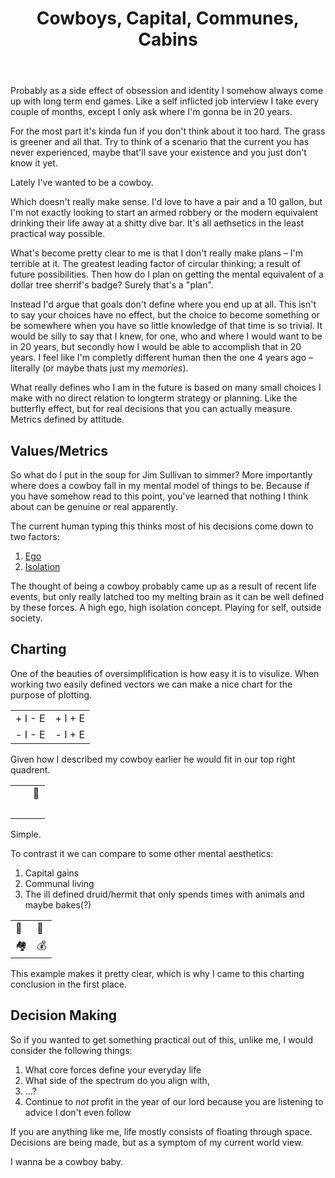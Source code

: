 #+TITLE: Cowboys, Capital, Communes, Cabins
#+SPOTIFY: 7qe1VbsnzwQIKBTj9C1FTn
#+BANNER: barb.gif

Probably as a side effect of obsession and identity I somehow always come up with long term end games. Like a self inflicted job interview I take every couple of months, except I only ask where I'm gonna be in 20 years.

For the most part it's kinda fun if you don't think about it too hard. The grass is greener and all that. Try to think of a scenario that the current you has never experienced, maybe that'll save your existence and you just don't know it yet.

Lately I've wanted to be a cowboy.

Which doesn't really make sense. I'd love to have a pair and a 10 gallon, but I'm not exactly looking to start an armed robbery or the modern equivalent drinking their life away at a shitty dive bar. It's all aethsetics in the least practical way possible.

What's become pretty clear to me is that I don't really make plans -- I'm terrible at it. The greatest leading factor of circular thinking; a result of future possibilities. Then how do I plan on getting the mental equivalent of a dollar tree sherrif's badge? Surely that's a "plan".

Instead I'd argue that goals don't define where you end up at all. This isn't to say your choices have no effect, but the choice to become something or be somewhere when you have so little knowledge of that time is so trivial. It would be silly to say that I knew, for one, who and where I would want to be in 20 years, but secondly how I would be able to accomplish that in 20 years. I feel like I'm completly different human then the one 4 years ago -- literally (or maybe thats just my [[memories]]).

What really defines who I am in the future is based on many small choices I make with no direct relation to longterm strategy or planning. Like the butterfly effect, but for real decisions that you can actually measure. Metrics defined by attitude.

** Values/Metrics

So what do I put in the soup for Jim Sullivan to simmer? More importantly where does a cowboy fall in my mental model of things to be. Because if you have somehow read to this point, you've learned that nothing I think about can be genuine or real apparently.

The current human typing this thinks most of his decisions come down to two factors:

1. [[/terms/ego][Ego]]
2. [[/terms/isolation][Isolation]]

The thought of being a cowboy probably came up as a result of recent life events, but only really latched too my melting brain as it can be well defined by these forces. A high ego, high isolation concept. Playing for self, outside society.

** Charting

One of the beauties of oversimplification is how easy it is to visulize. When working two easily defined vectors we can make a nice chart for the purpose of plotting.

| + I - E | + I + E |
| - I - E | - I + E |

Given how I described my cowboy earlier he would fit in our top right quadrent.

| ⠀ | 🤠 |
| ⠀ | ⠀   |

Simple.

To contrast it we can compare to some other mental aesthetics:

1. Capital gains
2. Communal living
3. The ill defined druid/hermit that only spends times with animals and maybe bakes(?)

| 🍞 | 🤠 |
| 🏘 | 💰 |

This example makes it pretty clear, which is why I came to this charting conclusion in the first place.

** Decision Making

So if you wanted to get something practical out of this, unlike me, I would consider the following things:

1. What core forces define your everyday life
2. What side of the spectrum do you align with,
3. ...?
4. Continue to /not/ profit in the year of our lord because you are listening to advice I don't even follow

If you are anything like me, life mostly consists of floating through space. Decisions are being made, but as a symptom of my current world view.

I wanna be a cowboy baby.
